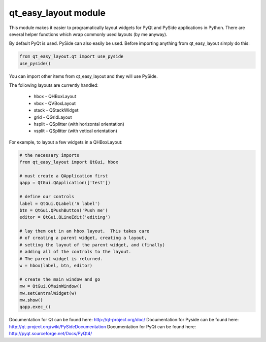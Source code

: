 qt_easy_layout module
-----------------------

This module makes it easier to programatically layout widgets for PyQt and PySide
applications in Python.  There are several helper functions which wrap commonly used
layouts (by me anyway).

By default PyQt is used.  PySide can also easily be used.  Before importing anything
from qt_easy_layout simply do this:

.. code-block:: python

    from qt_easy_layout.qt import use_pyside
    use_pyside()


You can import other items from qt_easy_layout and they will use PySide.

The following layouts are currently handled:

    * hbox - QHBoxLayout
    * vbox - QVBoxLayout
    * stack - QStackWidget
    * grid - QGridLayout
    * hsplit - QSplitter (with horizontal orientation)
    * vsplit - QSplitter (with vetical orientation)

For example, to layout a few widgets in a QHBoxLayout:

.. code-block:: python

    # the necessary imports
    from qt_easy_layout import QtGui, hbox

    # must create a QApplication first
    qapp = QtGui.QApplication(['test'])

    # define our controls
    label = QtGui.QLabel('A label')
    btn = QtGui.QPushButton('Push me')
    editor = QtGui.QLineEdit('editing')

    # lay them out in an hbox layout.  This takes care
    # of creating a parent widget, creating a layout,
    # setting the layout of the parent widget, and (finally)
    # adding all of the controls to the layout.
    # The parent widget is returned.
    w = hbox(label, btn, editor)

    # create the main window and go
    mw = QtGui.QMainWindow()
    mw.setCentralWidget(w)
    mw.show()
    qapp.exec_()


Documentation for Qt can be found here: http://qt-project.org/doc/
Documentation for Pyside can be found here: http://qt-project.org/wiki/PySideDocumentation
Documentation for PyQt can be found here: http://pyqt.sourceforge.net/Docs/PyQt4/
